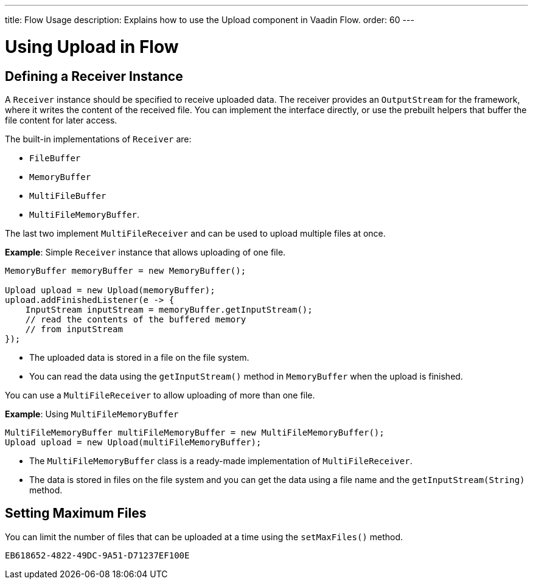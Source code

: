 ---
title: Flow Usage
description: Explains how to use the Upload component in Vaadin Flow.
order: 60
---


= Using Upload in Flow

== Defining a Receiver Instance

A [classname]`Receiver` instance should be specified to receive uploaded data.
The receiver provides an [interfacename]`OutputStream` for the framework, where it writes the content of the received file.
You can implement the interface directly, or use the prebuilt helpers that buffer the file content for later access.

The built-in implementations of [classname]`Receiver` are:

 * [classname]`FileBuffer`
 * [classname]`MemoryBuffer`
 * [classname]`MultiFileBuffer`
 * [classname]`MultiFileMemoryBuffer`.

The last two implement [classname]`MultiFileReceiver` and can be used to upload multiple files at once.

*Example*: Simple [classname]`Receiver` instance that allows uploading of one file.
[source,java]
----
MemoryBuffer memoryBuffer = new MemoryBuffer();

Upload upload = new Upload(memoryBuffer);
upload.addFinishedListener(e -> {
    InputStream inputStream = memoryBuffer.getInputStream();
    // read the contents of the buffered memory
    // from inputStream
});
----

* The uploaded data is stored in a file on the file system.
* You can read the data using the [methodname]`getInputStream()` method in [classname]`MemoryBuffer` when the upload is finished.

You can use a [classname]`MultiFileReceiver` to allow uploading of more than one file.

*Example*: Using [classname]`MultiFileMemoryBuffer`

[source,java]
----
MultiFileMemoryBuffer multiFileMemoryBuffer = new MultiFileMemoryBuffer();
Upload upload = new Upload(multiFileMemoryBuffer);
----

* The [classname]`MultiFileMemoryBuffer` class is a ready-made implementation of [classname]`MultiFileReceiver`.
* The data is stored in files on the file system and you can get the data using a file name and the [methodname]`getInputStream(String)` method.

== Setting Maximum Files

You can limit the number of files that can be uploaded at a time using the [methodname]`setMaxFiles()` method.


[discussion-id]`EB618652-4822-49DC-9A51-D71237EF100E`

++++
<style>
[class^=PageHeader-module-descriptionContainer] {display: none;}
</style>
++++

